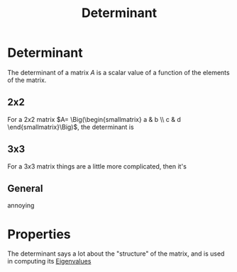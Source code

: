 :PROPERTIES:
:ID:       4c40816b-3a86-471c-b225-ac7b6f988833
:END:
#+title: Determinant
#+filetags: definition vectors linear_algebra mathematics

* Determinant

The determinant of a matrix $A$ is a scalar value of a function of the elements of the matrix.

** 2x2

For a $2x2$ matrix $A= \Big(\begin{smallmatrix} a & b \\ c & d \end{smallmatrix}\Big)$, the determinant is
\begin{equation}
\det \begin{pmatrix}a&b\\c&d\end{pmatrix}=\begin{vmatrix}a&b\\c&d\end{vmatrix}=ad-bc
    \label{eq:det2}
\end{equation}

** 3x3

For a $3x3$ matrix things are a little more complicated, then it's
\begin{align}
\det\begin{pmatrix}a & b & c\\d&e&f\\g&h&i\end{pmatrix}&= a\begin{vmatrix}e&f\\h&i\end{vmatrix} -b\begin{vmatrix}d&f\\g&i\end{vmatrix} + c\begin{vmatrix}d&e\\g&h\end{vmatrix}\\
&= aei+bfg-cdh-veg-bdi-afh
    \label{eq:det3}
\end{align}

** General

annoying

* Properties

The determinant says a lot about the "structure" of the matrix, and is used in computing its [[file:20210511134344-eigenvalues.org][Eigenvalues]]
